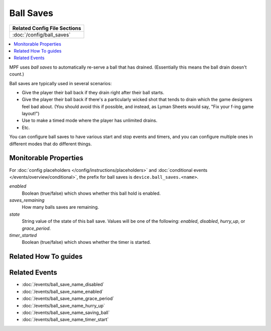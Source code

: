 Ball Saves
==========

+------------------------------------------------------------------------------+
| Related Config File Sections                                                 |
+==============================================================================+
| :doc:`/config/ball_saves`                                                    |
+------------------------------------------------------------------------------+

.. contents::
   :local:

MPF uses *ball saves* to automatically re-serve a ball that has drained. (Essentially
this means the ball drain doesn't count.)

Ball saves are typically used in several scenarios:

* Give the player their ball back if they drain right after their ball starts.
* Give the player their ball back if there's a particularly wicked shot that
  tends to drain which the game designers feel bad about. (You should avoid
  this if possible, and instead, as Lyman Sheets would say, "Fix your f-ing
  game layout!")
* Use to make a timed mode where the player has unlimited drains.
* Etc.

You can configure ball saves to have various start and
stop events and timers, and you can configure multiple ones in
different modes that do different things.

Monitorable Properties
----------------------

For :doc:`config placeholders </config/instructions/placeholders>` and
:doc:`conditional events </events/overview/conditional>`,
the prefix for ball saves is ``device.ball_saves.<name>``.

*enabled*
   Boolean (true/false) which shows whether this ball hold is enabled.

*saves_remaining*
   How many balls saves are remaining.

*state*
   String value of the state of this ball save. Values will be one of
   the following: *enabled*, *disabled*, *hurry_up*, or *grace_period*.

*timer_started*
   Boolean (true/false) which shows whether the timer is started.

Related How To guides
---------------------

.. todo:: TODO

Related Events
--------------
* :doc:`/events/ball_save_name_disabled`
* :doc:`/events/ball_save_name_enabled`
* :doc:`/events/ball_save_name_grace_period`
* :doc:`/events/ball_save_name_hurry_up`
* :doc:`/events/ball_save_name_saving_ball`
* :doc:`/events/ball_save_name_timer_start`
